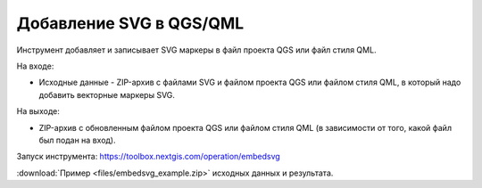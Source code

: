 Добавление SVG в QGS/QML
==========================
Инструмент добавляет и записывает SVG маркеры в файл проекта QGS или файл стиля QML.

На входе:

* Исходные данные - ZIP-архив с файлами SVG и файлом проекта QGS или файлом стиля QML, в который надо добавить векторные маркеры SVG.

На выходе:

* ZIP-архив с обновленным файлом проекта QGS или файлом стиля QML (в зависимости от того, какой файл был подан на вход).

Запуск инструмента: https://toolbox.nextgis.com/operation/embedsvg

:download:`Пример <files/embedsvg_example.zip>` исходных данных и результата.
